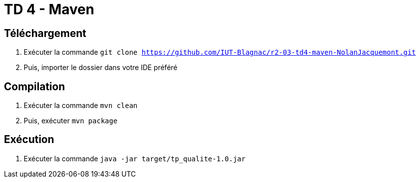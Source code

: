 = TD 4 - Maven

== Téléchargement

. Exécuter la commande `git clone https://github.com/IUT-Blagnac/r2-03-td4-maven-NolanJacquemont.git`
. Puis, importer le dossier dans votre IDE préféré

== Compilation

. Exécuter la commande `mvn clean`
. Puis, exécuter `mvn package`

== Exécution

. Exécuter la commande `java -jar target/tp_qualite-1.0.jar`
